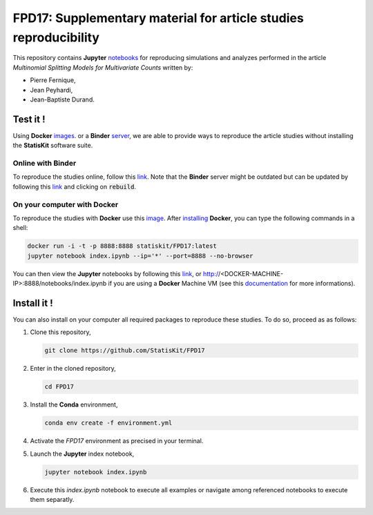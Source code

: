 FPD17: Supplementary material for article studies reproducibility
#################################################################

This repository contains **Jupyter** `notebooks <https://jupyter.readthedocs.io/en/latest/index.html>`_ for reproducing simulations and analyzes performed in the article *Multinomial Splitting Models for Multivariate Counts* written by:

* Pierre Fernique,
* Jean Peyhardi,
* Jean-Baptiste Durand.

Test it !
=========

Using **Docker** `images <http://docs.mybinder.org/>`_. or a **Binder** `server <https://docs.docker.com/>`_, we are able to provide ways to reproduce the article studies without installing the **StatisKit** software suite.
    
Online with **Binder**
----------------------

To reproduce the studies online, follow this `link <http://mybinder.org/repo/statiskit/fpd17>`_.
Note that the **Binder** server might be outdated but can be updated by following this `link <http://mybinder.org/status/statiskit/fpd17>`_ and clicking on :code:`rebuild`.

On your computer with **Docker**
--------------------------------

To reproduce the studies with **Docker** use this `image <https://hub.docker.com/r/statiskit/FPF17/tags>`_.
After `installing <https://docs.docker.com/engine/installation/>`_ **Docker**, you can type the following commands in a shell:

.. code-block:: console

    docker run -i -t -p 8888:8888 statiskit/FPD17:latest
    jupyter notebook index.ipynb --ip='*' --port=8888 --no-browser
   
You can then view the **Jupyter** notebooks by following this `link <http://localhost:8888/notebooks/index.ipynb>`_, or http://<DOCKER-MACHINE-IP>:8888/notebooks/index.ipynb if you are using a **Docker** Machine VM (see this `documentation <https://docs.docker.com/machine/>`_ for more informations).

Install it !
============

You can also install on your computer all required packages to reproduce these studies.
To do so, proceed as as follows:

1. Clone this repository,

   .. code:: console
   
     git clone https://github.com/StatisKit/FPD17
     
2. Enter in the cloned repository,

   .. code:: console
   
     cd FPD17
     
3. Install the **Conda** environment,

   .. code:: console

     conda env create -f environment.yml
  
4. Activate the `FPD17` environment as precised in your terminal.

5. Launch the **Jupyter** index notebook,

   .. code:: console

     jupyter notebook index.ipynb
     
6. Execute this `index.ipynb` notebook to execute all examples or navigate among referenced notebooks to execute them separatly.
